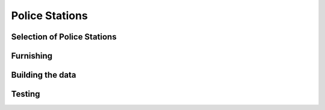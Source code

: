 .. rst-class:: hidden

.. _dev_guide_police_station:

============================================
Police Stations
============================================

Selection of Police Stations
==========================================================================

.. card::
   :class-card: sd-card-2 sd-mt-3
   :class-header: header-2

   Selection of Police Stations
   ^^^^^^^^^^^^^^^^^^^^^^^^^^^^^^^^^^^^^^^^^^^^^^^^^^^^^^^^^^^^^^^^^^^^^^^^^^^^^^^^

   First, browse through the mid-size and larger towns in the editor (100 population is the current margin). Identify suitable buildings within 100-150m
   of the center to use as police stations, and make notes of their classnames. Buildings need interiors, which ideally shouldn't be too large or too small.
   Not every town with 100 population needs to have a police station, but most of them should.

   .. rst-class:: code-paragraph-2

   Add the chosen classnames to the map's :code:`policeStationTypes[]` array in :code:`mapInfo.hpp`. Note that this doesn't use inheritance,
   so you may need to add multiple similar buildings here.

Furnishing
===============

.. card::
   :class-card: sd-card-2 sd-mt-3
   :class-header: header-2

   Furnishing
   ^^^^^^^^^^^^^^^^^^^^^^^^^^^^^^^^^^^^^^^^^^^^^^^^^^^^^^^^^^^^^^^^^^^^^^^^^^^^^^^^

   .. rst-class:: code-paragraph-2

   Create a new editor scenario in the VR map. Place one of your selected buildings down in this (you can use :code:`class Land_whatever` in the search bar to find it,
   if necessary). Add banners, an old office table, a NATO weapons crate and whatever else you want. Avoid placing objects near building positions (mostly near
   windows) or blocking routes through the house.

   In some cases, similar buildings will have a common parent class. If so, you only need to define the furniture for that class.

   Special case classnames:

   .. rst-class:: code-paragraph

   - :code:`Banner_01_F`: Will be textured with the faction flag. Make sure it has the correct orientation and distance from wall.
   - :code:`OfficeTable_01_old_F`: Will have intel placed on top of it.
   - :code:`Land_Document_01_F`: Can be used instead of the office table as a direct intel position on other furniture. However, check that the furniture supports the document.
     None of the CUP tables seem to. Note that definition order doesn't matter, as the intel is placed afterwards.
   - :code:`Box_NATO_Wps_F`: Replaced with faction-defined surrender crate.

Building the data
=======================

.. card::
   :class-card: sd-card-2 sd-mt-3
   :class-header: header-2

   Building the data
   ^^^^^^^^^^^^^^^^^^^^^^^^^^^^^^^^^^^^^^^^^^^^^^^^^^^^^^^^^^^^^^^^^^^^^^^^^^^^^^^^

   Once the objects are placed, place a player unit, start the mission, look at the house and run the following code to get the relative object positions:

   .. rst-class:: code-block-3
   .. code-block:: guess

      _house = cursorObject;
      _objects = ((8 allObjects 0) + (8 allObjects 1)) select { typeof _x != "CBA_NamespaceDummy" };

      _output = [];
      {
         _pos = _house worldToModel ASLToAGL getPosASL _x;
         _dir = getDir _x - getDir _house;
         _output pushBack [typeof _x, _pos, _dir];
      } forEach _objects;

      _output

   .. rst-class:: code-paragraph-2

   Convert these to config. See a :code:`houses.hpp` file as an example. Make sure you use the correct inheritance for the building.

Testing
===============

.. card::
   :class-card: sd-card-2 sd-mt-3 code-paragraph-2
   :class-header: header-2

   Testing
   ^^^^^^^^^^^^^^^^^^^^^^^^^^^^^^^^^^^^^^^^^^^^^^^^^^^^^^^^^^^^^^^^^^^^^^^^^^^^^^^^

   Restart Arma (it's config so it needs it). Start up an Antistasi campaign on the map and then search for :code:`initPoliceStations` in the RPT.
   Cases where a valid police station building wasn't found within 150m are reported. Check if these are reasonable. You may need to add additional buildings.

   In some cases you may need to move town centers to more reasonable locations. See :code:`config_fixes/CUPMapsCore/CfgWorlds.hpp` for an example.
   Positions may be copied to the clipboard with a right-click action in the editor.